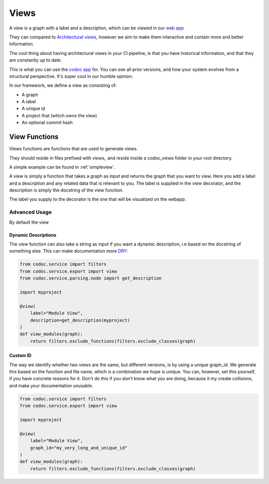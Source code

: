 .. _views:

Views
================
A view is a graph with a label and a description, which can be viewed in our
`web app <https://codoc.org/app/?utm_source=readthedocs&utm_medium=post&utm_campaign=info>`_

They can compared to `Architectural
views <https://www.sciencedirect.com/topics/computer-science/architecture-view>`_,
however we aim to make them interactive and contain more and better information.

The cool thing about having architectural views in your CI pipeline, is that you
have historical information, and that they are constantly up to date.

This is what you can use the
`codoc app <https://codoc.org/app/?utm_source=readthedocs&utm_medium=post&utm_campaign=info>`_
for. You can see all prior versions, and how your system evolves from a
structural perspective. It's super cool in our humble opinion.

In our framework, we define a view as consisting of:

- A graph
- A label
- A unique id
- A project that (which *owns* the view)
- An optional commit hash


.. _view_functions:

View Functions
--------------
Views functions are functions that are used to generate views.

They should reside in files prefixed with `views_` and reside inside
a `codoc_views` folder in your root directory.

A simple example can be found in :ref:`simpleview`.

A view is simply a function that takes a graph as input and returns the graph
that you want to view. Here you add a label and a description and any related
data that is relevant to you. The label is supplied in the `view` decorator, and
the description is simply the docstring of the view function.

The label you supply to the decorator is the one that will be visualized on the webapp.

Advanced Usage
******************************

By default the view

Dynamic Descriptions
`````````````````````````````````
The `view` function can also take a string as input if you want a dynamic
description, i.e based on the docstring of something else. This can make
documentation more `DRY <https://en.wikipedia.org/wiki/Don%27t_repeat_yourself>`_:

.. code-block:: python

    from codoc.service import filters
    from codoc.service.export import view
    from codoc.service.parsing.node import get_description

    import myproject

    @view(
        label="Module View",
        description=get_description(myproject)
    )
    def view_modules(graph):
        return filters.exclude_functions(filters.exclude_classes(graph)


Custom ID
`````````````````````````````````
The way we identify whether two views are the same, but different versions, is
by using a unique graph_id. We generate this based on the function and file
name, which is a combination we hope is unique. You can, however, set this
yourself, if you have concrete reasons for it. Don't do this if you don't know
what you are doing, because it my create collisions, and make your documentation unusable.

.. code-block:: python

    from codoc.service import filters
    from codoc.service.export import view

    import myproject

    @view(
        label="Module View",
        graph_id="my_very_long_and_unique_id"
    )
    def view_modules(graph):
        return filters.exclude_functions(filters.exclude_classes(graph)
